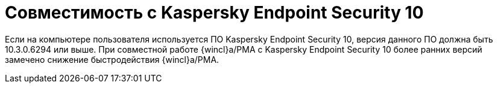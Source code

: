 = Совместимость с Kaspersky Endpoint Security 10

Если на компьютере пользователя используется ПО Kaspersky Endpoint Security 10, версия данного ПО должна быть 10.3.0.6294 или выше. При совместной работе {wincl}а/РМА с Kaspersky Endpoint Security 10 более ранних версий замечено снижение быстродействия {wincl}а/РМА.
